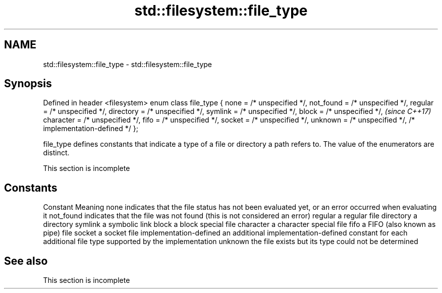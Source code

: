 .TH std::filesystem::file_type 3 "2020.03.24" "http://cppreference.com" "C++ Standard Libary"
.SH NAME
std::filesystem::file_type \- std::filesystem::file_type

.SH Synopsis

Defined in header <filesystem>
enum class file_type {
none = /* unspecified */,
not_found = /* unspecified */,
regular = /* unspecified */,
directory = /* unspecified */,
symlink = /* unspecified */,
block = /* unspecified */,      \fI(since C++17)\fP
character = /* unspecified */,
fifo = /* unspecified */,
socket = /* unspecified */,
unknown = /* unspecified */,
/* implementation-defined */
};

file_type defines constants that indicate a type of a file or directory a path refers to. The value of the enumerators are distinct.

 This section is incomplete


.SH Constants


Constant               Meaning
none                   indicates that the file status has not been evaluated yet, or an error occurred when evaluating it
not_found              indicates that the file was not found (this is not considered an error)
regular                a regular file
directory              a directory
symlink                a symbolic link
block                  a block special file
character              a character special file
fifo                   a FIFO (also known as pipe) file
socket                 a socket file
implementation-defined an additional implementation-defined constant for each additional file type supported by the implementation
unknown                the file exists but its type could not be determined


.SH See also


 This section is incomplete




